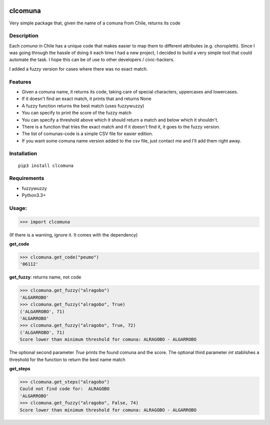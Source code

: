 .. image:: https://travis-ci.org/slarrain/clcomuna.svg?branch=master
    :target: https://travis-ci.org/slarrain/clcomuna

.. image:: https://img.shields.io/badge/pypy-1.0-blue.svg
    :target: https://pypi.python.org/pypi/clcomuna

clcomuna
========

Very simple package that, given the name of a comuna
from Chile, returns its code

Description
-----------
Each *comuna* in Chile has a unique code that makes easier to map them to
different attributes (e.g. choropleth). Since I was going through the hassle
of doing it each time I had a new project, I decided to build a very simple
tool that could automate the task. I hope this can be of use to other
developers / civic-hackers.

I added a fuzzy version for cases where there was no exact match.

Features
--------
- Given a comuna name, it returns its code, taking care of special characters, uppercases and lowercases.
- If it doesn't find an exact match, it prints that and returns None
- A fuzzy function returns the best match (uses fuzzywuzzy)
- You can specify to print the score of the fuzzy match
- You can specify a threshold above which it should return a match and below which it shouldn't.
- There is a function that tries the exact match and if it doesn't find it, it goes to the fuzzy version.
- The list of comunas-code is a simple CSV file for easier edition.
- If you want some comuna name version added to the csv file, just contact me and I'll add them right away.

Installation
------------
::

    pip3 install clcomuna

Requirements
------------

- fuzzywuzzy
- Python3.3+



Usage:
------

>>> import clcomuna

(If there is a warning, ignore it. It comes with the dependency)

**get_code**

>>> clcomuna.get_code("peumo")
'06112'

**get_fuzzy**: returns name, not code

>>> clcomuna.get_fuzzy("alragobo")
'ALGARROBO'
>>> clcomuna.get_fuzzy("alragobo", True)
('ALGARROBO', 71)
'ALGARROBO'
>>> clcomuna.get_fuzzy("alragobo", True, 72)
('ALGARROBO', 71)
Score lower than minimum threshold for comuna: ALRAGOBO - ALGARROBO

The optional second parameter *True* prints the found comuna and the score.
The optional third parameter *int* stablishes a threshold for the function to
return the best name match

**get_steps**

>>> clcomuna.get_steps("alragobo")
Could not find code for:  ALRAGOBO
'ALGARROBO'
>>> clcomuna.get_fuzzy("alragobo", False, 74)
Score lower than minimum threshold for comuna: ALRAGOBO - ALGARROBO
